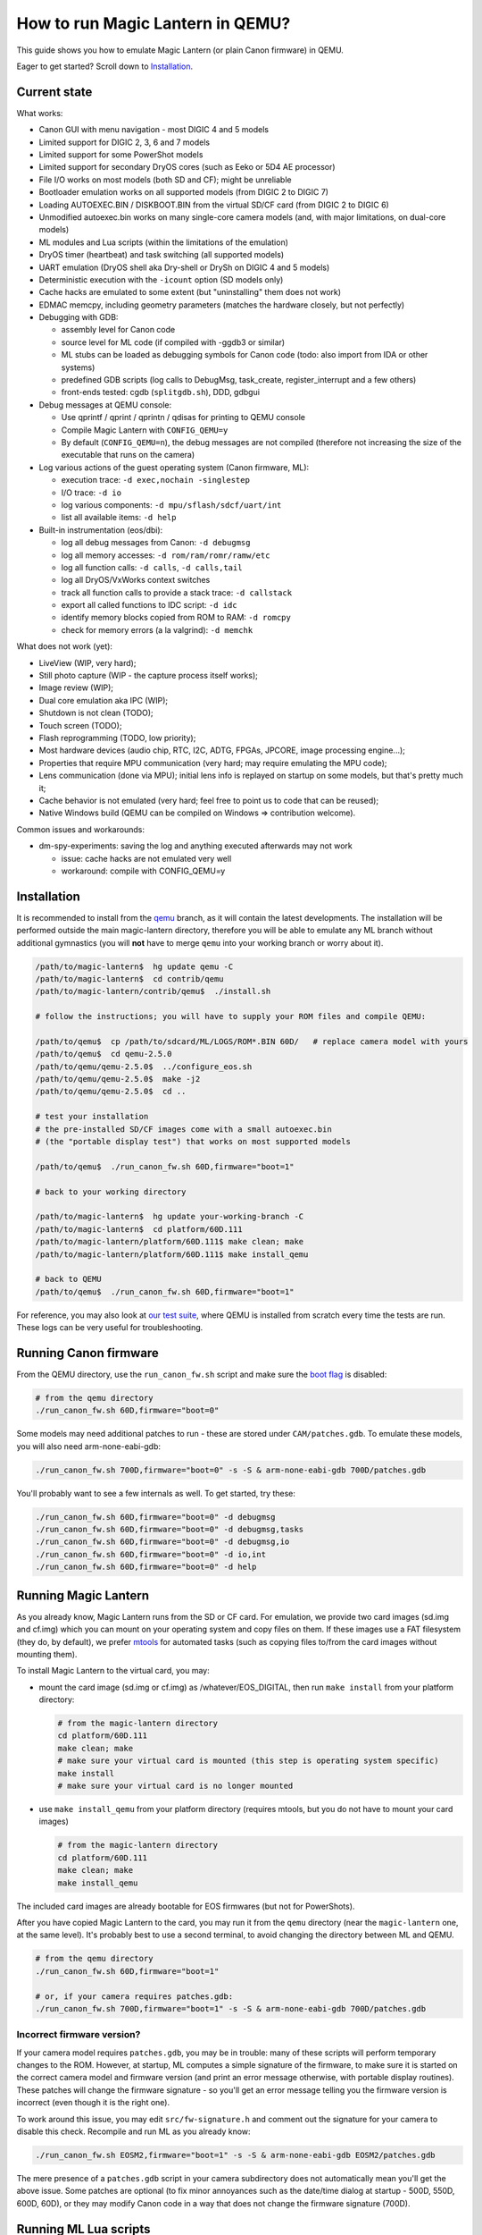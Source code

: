 How to run Magic Lantern in QEMU?
=================================

This guide shows you how to emulate Magic Lantern (or plain Canon firmware) in QEMU.

Eager to get started? Scroll down to `Installation`_.


Current state
-------------

What works:

- Canon GUI with menu navigation - most DIGIC 4 and 5 models
- Limited support for DIGIC 2, 3, 6 and 7 models
- Limited support for some PowerShot models
- Limited support for secondary DryOS cores (such as Eeko or 5D4 AE processor)
- File I/O works on most models (both SD and CF); might be unreliable
- Bootloader emulation works on all supported models (from DIGIC 2 to DIGIC 7)
- Loading AUTOEXEC.BIN / DISKBOOT.BIN from the virtual SD/CF card (from DIGIC 2 to DIGIC 6)
- Unmodified autoexec.bin works on many single-core camera models
  (and, with major limitations, on dual-core models)
- ML modules and Lua scripts (within the limitations of the emulation)
- DryOS timer (heartbeat) and task switching (all supported models)
- UART emulation (DryOS shell aka Dry-shell or DrySh on DIGIC 4 and 5 models)
- Deterministic execution with the ``-icount`` option (SD models only)
- Cache hacks are emulated to some extent (but "uninstalling" them does not work)
- EDMAC memcpy, including geometry parameters (matches the hardware closely, but not perfectly)
- Debugging with GDB:

  - assembly level for Canon code
  - source level for ML code (if compiled with -ggdb3 or similar)
  - ML stubs can be loaded as debugging symbols for Canon code (todo: also import from IDA or other systems)
  - predefined GDB scripts (log calls to DebugMsg, task_create, register_interrupt and a few others)
  - front-ends tested: cgdb (``splitgdb.sh``), DDD, gdbgui

- Debug messages at QEMU console:

  - Use qprintf / qprint / qprintn / qdisas for printing to QEMU console
  - Compile Magic Lantern with ``CONFIG_QEMU=y``
  - By default (``CONFIG_QEMU=n``), the debug messages are not compiled
    (therefore not increasing the size of the executable that runs on the camera)

- Log various actions of the guest operating system (Canon firmware, ML):

  - execution trace: ``-d exec,nochain -singlestep``
  - I/O trace: ``-d io``
  - log various components: ``-d mpu/sflash/sdcf/uart/int``
  - list all available items: ``-d help`` 

- Built-in instrumentation (eos/dbi):

  - log all debug messages from Canon: ``-d debugmsg``
  - log all memory accesses: ``-d rom/ram/romr/ramw/etc``
  - log all function calls: ``-d calls``, ``-d calls,tail``
  - log all DryOS/VxWorks context switches
  - track all function calls to provide a stack trace: ``-d callstack``
  - export all called functions to IDC script: ``-d idc``
  - identify memory blocks copied from ROM to RAM: ``-d romcpy``
  - check for memory errors (a la valgrind): ``-d memchk``

What does not work (yet):

- LiveView (WIP, very hard);
- Still photo capture (WIP - the capture process itself works);
- Image review (WIP);
- Dual core emulation aka IPC (WIP);
- Shutdown is not clean (TODO);
- Touch screen (TODO);
- Flash reprogramming (TODO, low priority);
- Most hardware devices (audio chip, RTC, I2C, ADTG, FPGAs, JPCORE, image processing engine...);
- Properties that require MPU communication (very hard; may require emulating the MPU code);
- Lens communication (done via MPU); initial lens info is replayed on startup on some models, but that's pretty much it;
- Cache behavior is not emulated (very hard; feel free to point us to code that can be reused);
- Native Windows build (QEMU can be compiled on Windows => contribution welcome).

Common issues and workarounds:

- dm-spy-experiments: saving the log and anything executed afterwards may not work

  - issue: cache hacks are not emulated very well
  - workaround: compile with CONFIG_QEMU=y


Installation
------------

It is recommended to install from the `qemu <https://bitbucket.org/hudson/magic-lantern/branch/qemu>`_
branch, as it will contain the latest developments. The installation will be performed
outside the main magic-lantern directory, therefore you will be able to emulate any ML branch
without additional gymnastics (you will **not** have to merge ``qemu`` into your working branch or worry about it).

.. code:: shell

  /path/to/magic-lantern$  hg update qemu -C
  /path/to/magic-lantern$  cd contrib/qemu
  /path/to/magic-lantern/contrib/qemu$  ./install.sh
  
  # follow the instructions; you will have to supply your ROM files and compile QEMU:
  
  /path/to/qemu$  cp /path/to/sdcard/ML/LOGS/ROM*.BIN 60D/   # replace camera model with yours
  /path/to/qemu$  cd qemu-2.5.0
  /path/to/qemu/qemu-2.5.0$  ../configure_eos.sh
  /path/to/qemu/qemu-2.5.0$  make -j2
  /path/to/qemu/qemu-2.5.0$  cd ..
  
  # test your installation
  # the pre-installed SD/CF images come with a small autoexec.bin
  # (the "portable display test") that works on most supported models
  
  /path/to/qemu$  ./run_canon_fw.sh 60D,firmware="boot=1"
  
  # back to your working directory
  
  /path/to/magic-lantern$  hg update your-working-branch -C
  /path/to/magic-lantern$  cd platform/60D.111
  /path/to/magic-lantern/platform/60D.111$ make clean; make
  /path/to/magic-lantern/platform/60D.111$ make install_qemu
  
  # back to QEMU
  /path/to/qemu$  ./run_canon_fw.sh 60D,firmware="boot=1"

For reference, you may also look at `our test suite <https://builds.magiclantern.fm/jenkins/view/QEMU/job/QEMU-tests/lastSuccessfulBuild/console>`_,
where QEMU is installed from scratch every time the tests are run.
These logs can be very useful for troubleshooting.


Running Canon firmware
----------------------

From the QEMU directory, use the ``run_canon_fw.sh`` script and make sure
the `boot flag <http://magiclantern.wikia.com/wiki/Bootflags>`_ is disabled:

.. code:: shell

  # from the qemu directory
  ./run_canon_fw.sh 60D,firmware="boot=0"

Some models may need additional patches to run - these are stored under ``CAM/patches.gdb``.
To emulate these models, you will also need arm-none-eabi-gdb:

.. code:: shell

  ./run_canon_fw.sh 700D,firmware="boot=0" -s -S & arm-none-eabi-gdb 700D/patches.gdb

You'll probably want to see a few internals as well. To get started, try these:

.. code:: shell

  ./run_canon_fw.sh 60D,firmware="boot=0" -d debugmsg
  ./run_canon_fw.sh 60D,firmware="boot=0" -d debugmsg,tasks
  ./run_canon_fw.sh 60D,firmware="boot=0" -d debugmsg,io
  ./run_canon_fw.sh 60D,firmware="boot=0" -d io,int
  ./run_canon_fw.sh 60D,firmware="boot=0" -d help

Running Magic Lantern
---------------------

As you already know, Magic Lantern runs from the SD or CF card. For emulation,
we provide two card images (sd.img and cf.img) which you can mount on your operating system
and copy files on them. If these images use a FAT filesystem (they do, by default), we prefer 
`mtools <https://www.gnu.org/software/mtools/>`_ for automated tasks
(such as copying files to/from the card images without mounting them).

To install Magic Lantern to the virtual card, you may:

- mount the card image (sd.img or cf.img) as /whatever/EOS_DIGITAL,
  then run ``make install`` from your platform directory:

  .. code:: shell

    # from the magic-lantern directory
    cd platform/60D.111
    make clean; make
    # make sure your virtual card is mounted (this step is operating system specific)
    make install
    # make sure your virtual card is no longer mounted

- use ``make install_qemu`` from your platform directory
  (requires mtools, but you do not have to mount your card images)

  .. code::

    # from the magic-lantern directory
    cd platform/60D.111
    make clean; make
    make install_qemu

The included card images are already bootable for EOS firmwares (but not for PowerShots).

After you have copied Magic Lantern to the card, you may run it from the ``qemu`` directory
(near the ``magic-lantern`` one, at the same level). It's probably best to use a second terminal,
to avoid changing the directory between ML and QEMU.

.. code:: shell

  # from the qemu directory
  ./run_canon_fw.sh 60D,firmware="boot=1"
  
  # or, if your camera requires patches.gdb:
  ./run_canon_fw.sh 700D,firmware="boot=1" -s -S & arm-none-eabi-gdb 700D/patches.gdb


Incorrect firmware version?
```````````````````````````

If your camera model requires ``patches.gdb``, you may be in trouble:
many of these scripts will perform temporary changes to the ROM. However,
at startup, ML computes a simple signature of the firmware,
to make sure it is started on the correct camera model and firmware version
(and print an error message otherwise, with portable display routines).
These patches will change the firmware signature - so you'll get an error message
telling you the firmware version is incorrect (even though it is the right one).

To work around this issue, you may edit ``src/fw-signature.h``
and comment out the signature for your camera to disable this check.
Recompile and run ML as you already know:

.. code:: shell

  ./run_canon_fw.sh EOSM2,firmware="boot=1" -s -S & arm-none-eabi-gdb EOSM2/patches.gdb

The mere presence of a ``patches.gdb`` script in your camera subdirectory
does not automatically mean you'll get the above issue. Some patches are optional
(to fix minor annoyances such as the date/time dialog at startup - 500D, 550D, 600D, 60D),
or they may modify Canon code in a way that does not change the firmware signature (700D).



Running ML Lua scripts
----------------------

- Install ML on the virtual SD card

  .. code:: shell

    # from the qemu directory
    wget https://builds.magiclantern.fm/jenkins/job/lua_fix/415/artifact/platform/60D.111/magiclantern-lua_fix.2017Sep11.60D111.zip
    unzip magiclantern-lua_fix.2017Sep11.60D111.zip -d ml-tmp
    ./mtools_copy_ml.sh ml-tmp
    rm -rf ml-tmp/

- Run QEMU

  .. code:: shell

    ./run_canon_fw.sh 60D,firmware="boot=1"

- enable Debug -> Load modules after crash (workaround for incomplete shutdown emulation)
- close ML menu and reboot the virtual camera
- enable the Lua module
- close ML menu and reboot
- run the Hello World script

TODO: make api_test.lua run, fix bugs, polish the guide.

Using multiple firmware versions
--------------------------------

In most cases, Magic Lantern only supports one firmware version, to keep things simple.
However, there may be good reasons to support two firmware versions
(for example, on the 5D Mark III, there are valid reasons to choose
both `1.1.3 <http://www.magiclantern.fm/forum/index.php?topic=14704.0>`_
and `1.2.3 <http://www.magiclantern.fm/forum/index.php?topic=11017.0>`_)
or you may want to test both versions when porting Magic Lantern
`to a newer Canon firmware <https://www.magiclantern.fm/forum/index.php?topic=19417.0>`_.

The invocation looks like this (notice the ``113``):

.. code:: shell

  ./run_canon_fw.sh 5D3,firmware="113;boot=0" -s -S & arm-none-eabi-gdb -x 5D3/debugmsg.gdb

And the directory layout should be like this:

.. code::

  /path/to/qemu/5D3/113/ROM0.BIN
  /path/to/qemu/5D3/113/ROM1.BIN
  /path/to/qemu/5D3/123/ROM0.BIN
  /path/to/qemu/5D3/123/ROM1.BIN
  /path/to/qemu/5D3/113/ROM0.BIN
  /path/to/qemu/5D3/debugmsg.gdb  # common to both versions
  /path/to/qemu/5D3/patches.gdb   # common to both versions

Compare to a camera model where only one firmware version is supported:

.. code::

  /path/to/qemu/60D/ROM0.BIN
  /path/to/qemu/60D/ROM1.BIN

Automation
----------

QEMU monitor
````````````

By default, the QEMU monitor console is available by default as a UNIX socket.
That means, during emulation you can interact with it:

- with netcat (for quick commands or from a script):

  .. code:: shell

    echo "log io" | nc -U qemu.monitor

- with socat (for interactive console):

  .. code:: shell

    socat - UNIX-CONNECT:qemu.monitor

You can redirect the monitor console to stdio with... ``-monitor stdio``.

Taking screenshots
``````````````````

The easiest way is to use the ``screendump`` command from QEMU monitor.
In the following example, we'll redirect the monitor to stdio
and take a screenshot after 10 seconds.

.. code:: shell

  ( 
    sleep 10
    echo screendump snap.ppm
    echo quit
  ) | (
    ./run_canon_fw.sh 60D,firmware='boot=0' \
        -monitor stdio
  )

Another option is to use the VNC interface:

.. code:: shell

  ./run_canon_fw.sh 60D,firmware='boot=0' \
        -vnc :1234 &
  sleep 10
  vncdotool -s :1234 capture snap.png
  echo "quit" | nc -U qemu.monitor

Sending keystrokes
``````````````````

From QEMU monitor:

.. code::

  (qemu) help
  sendkey keys [hold_ms] -- send keys to the VM (e.g. 'sendkey ctrl-alt-f1', default hold time=100 ms)

.. code:: shell

  ( 
    sleep 10
    echo sendkey m
    sleep 1
    echo screendump menu.ppm
    echo quit
  ) | (
    ./run_canon_fw.sh 60D,firmware='boot=0' \
        -monitor stdio
  )

From VNC:

.. code:: shell

  vncdotool -h | grep key
  key KEY		send KEY to server, alphanumeric or keysym: ctrl-c, del
  keyup KEY		send KEY released
  keydown KEY		send KEY pressed

.. code:: shell

  ./run_canon_fw.sh 60D,firmware='boot=0' \
        -vnc :1234 &
  sleep 10
  vncdotool -s :1234 key m
  sleep 1
  vncdotool -s :1234 capture snap.png
  echo "quit" | nc -U qemu.monitor


Running multiple ML builds from a single command
````````````````````````````````````````````````

You may run ML builds from multiple models, unattended,
with the ``run_ml_all_cams.sh`` script:

.. code:: shell

  env ML_PLATFORMS="500D.111/ 60D.111/" \
      TIMEOUT=10 \
      SCREENSHOT=1 \
      ./run_ml_all_cams.sh

Internally, this is how the emulator is invoked:

.. code:: shell

  ( 
    sleep 10
    echo screendump 60D.111.ppm
    echo quit
  ) | (
    arm-none-eabi-gdb -x 60D/patches.gdb & 
    ./run_canon_fw.sh 60D,firmware='boot=1' \
        -display none -monitor stdio  -s -S
  ) &> 60D.111.log


This script is very customizable (see the source code for available options).

More examples:

- `EOSM2 hello world <https://builds.magiclantern.fm/jenkins/view/QEMU/job/QEMU-EOSM2/18/console>`_
- running ML from the dm-spy-experiments branch in the emulator (`QEMU-dm-spy <https://builds.magiclantern.fm/jenkins/view/QEMU/job/QEMU-dm-spy/65/consoleFull>`_)
- running the FA_CaptureTestImage test based on the minimal ML target (`QEMU-FA_CaptureTestImage <https://builds.magiclantern.fm/jenkins/view/QEMU/job/QEMU-FA_CaptureTestImage>`_)

Debugging
---------

From the QEMU monitor
`````````````````````

.. code:: shell

  echo "help" | ./run_canon_fw.sh 60D -monitor stdio |& grep dump
  ...
  pmemsave addr size file -- save to disk physical memory dump starting at 'addr' of size 'size'
  xp /fmt addr -- physical memory dump starting at 'addr'

Using ``qprintf`` and friends
`````````````````````````````

The QEMU debugging API
(`qemu-util.h <https://bitbucket.org/hudson/magic-lantern/src/qemu/src/qemu-util.h>`_, included by default by ``dryos.h``)
exposes the following functions to be used in Magic Lantern code:

:qprintf: heavyweight, similar to printf; requires vsnprintf from Canon code
:qprint: lightweight, inline, similar to puts, without newline
:qprintn: lightweight, prints a 32-bit integer
:qdisas: lightweight, tells QEMU to disassemble one ARM or Thumb instruction at the given address

These functions will print to QEMU console whenever ML (or a subset of it)
is compiled with ``CONFIG_QEMU=y``. They won't get compiled in regular builds
(``CONFIG_QEMU=n`` is the default), therefore they won't increase the executable size.
For this reason, feel free to use them *anywhere*.

You may use the debugging API for either the entire ML, or just for a subset of it
- e.g. the source file(s) you are currently editing, or only some modules.
The lightweight functions can also be used in very early boot code,
where you can't call vsnprintf or you may not even have a stack properly set up.

CONFIG_QEMU
```````````

:``CONFIG_QEMU=n``: (default):

- regular build
- the executable works in QEMU (within the limitations of the emulation)
- no guest debugging code (no additional debugging facilities)

:``CONFIG_QEMU=y``: (optional, on the command line or in ``Makefile.user``):

- debug build for QEMU only
- does **not** run on the camera (!)
- enables ``qprintf`` and friends to print to the QEMU console
- enables unlimited number of ROM patches - useful for 
  `dm-spy-experiments <https://www.magiclantern.fm/forum/index.php?topic=2388.0>`_
  (in QEMU you can simply write to ROM as if it were RAM)
- may enable workarounds for models or features that are not emulated very well

Example:

.. code:: shell

    cd platform/550D.109
    make clean; make                            # regular build
    make clean; make CONFIG_QEMU=y              # debug build for QEMU
    make clean; make install_qemu               # build and install a regular build to the QEMU SD/CF image
    make clean; make install_qemu CONFIG_QEMU=y # build and install a QEMU build to the QEMU SD/CF image

It works for modules as well:

.. code:: shell

    cd modules/lua
    # add some qprintf call in lua_init for testing
    make clean; make                  # regular build
    make clean; make CONFIG_QEMU=y    # debug build for QEMU
    # todo: make install_qemu doesn't work here yet

Tracing guest events (execution, I/O, debug messages, RAM, function calls...)
`````````````````````````````````````````````````````````````````````````````

Execution trace:

.. code:: shell

  ./run_canon_fw.sh 60D,firmware="boot=0" -d exec,nochain -singlestep

I/O trace (quick):

.. code:: shell

  ./run_canon_fw.sh 60D,firmware="boot=0" -d io

I/O trace (precise):

.. code:: shell

  ./run_canon_fw.sh 60D,firmware="boot=0" -d io,nochain -singlestep

I/O trace with interrupts (precise):

.. code:: shell

  ./run_canon_fw.sh 60D,firmware="boot=0" -d io,int,nochain -singlestep

I/O trace with Canon debug messages (quick):

.. code:: shell

  ./run_canon_fw.sh 60D,firmware="boot=0" -d debugmsg,io

Canon debug messages and task switches:

.. code:: shell

  ./run_canon_fw.sh 60D,firmware="boot=0" -d debugmsg,tasks

Memory access trace (ROM reads, RAM writes) - very verbose:

.. code:: shell

  ./run_canon_fw.sh 60D,firmware="boot=0" -d romr,ramw

Call/return trace:

.. code:: shell

  ./run_canon_fw.sh 60D,firmware="boot=0" -d calls

Also with tail calls, redirected to a log file:

.. code:: shell

  ./run_canon_fw.sh 60D,firmware="boot=0" -d calls,tail &> calls.log

Tip: set your editor to highlight the log file as if it were Python code.
You'll get collapse markers for free :)

Also with debug messages, I/O events and interrupts, redirected to file

.. code:: shell

  ./run_canon_fw.sh 60D,firmware="boot=0" -d debugmsg,calls,tail,io,int &> full.log

Filter the logs with grep:

.. code:: shell

  ./run_canon_fw.sh 60D,firmware="boot=0" -d debugmsg,io |& grep -C 5 "\[Display\]"

Only log autoexec.bin activity (skip logging the bootloader):

.. code:: shell

  ./run_canon_fw.sh 60D,firmware="boot=0" -d exec,io,int,autoexec


Execution trace incomplete? PC values from MMIO logs not correct?
'''''''''''''''''''''''''''''''''''''''''''''''''''''''''''''''''

That's because QEMU compiles multiple guest instructions into a single TranslationBlock,
for faster execution. In this mode, `-d exec` will print guest instructions as they are compiled
(for example, if you have a tight loop, only the first pass will be printed). To log every single
guest instruction, as executed, you need to use `-d nochain -singlestep` 
(e.g. `-d exec,nochain -singlestep` or `-d io,int,nochain -singlestep` and so on)
- `source <http://qemu-discuss.nongnu.narkive.com/f8A4tqdT/singlestepping-target-assembly-instructions>`_.

Debugging with GDB
``````````````````

See `the EOS M2 example <http://www.magiclantern.fm/forum/index.php?topic=15895.msg186173#msg186173>`_

Instrumentation
---------------

`TODO (see QEMU forum thread) <http://www.magiclantern.fm/forum/index.php?topic=2864.msg184125#msg184125>`_

Hacking
-------

This is bleeding-edge development used primarily for reverse engineering.
You will want to modify the sources, sooner or later.

How is this code organazized?
`````````````````````````````
.. code:: shell

  magic-lantern/contrib/qemu/eos -> qemu/qemu-2.5.0/hw/eos/  (emulation sources)
  magic-lantern/contrib/qemu/eos/dbi -> qemu/qemu-2.5.0/hw/eos/dbi (instrumentation)
  magic-lantern/src/backtrace.[ch] -> qemu/qemu-2.5.0/hw/eos/dbi/backtrace.[ch] (shared with ML)
  magic-lantern/contrib/qemu/scripts -> qemu/ (helper scripts, such as run_canon_fw.sh)
  magic-lantern/contrib/qemu/scripts/*/*.gdb -> qemu/*/*.gdb (GDB scripts)
  magic-lantern/contrib/qemu/tests -> qemu/tests (guess)

MMIO handlers: eos_handle_whatever (with io_log for debug messages).

Useful: eos_get_current_task_name/id/stack, eos_mem_read/write.

Adding support for a new camera model
`````````````````````````````````````

TLDR? Jump to step 3.

Initial firmware analysis
'''''''''''''''''''''''''

1) Find the ROM load address and the code start address.
   If unknown, use an initial guess to disassemble (even 0),
   then look for code jumping to or referencing some absolute address
   and make an educated guess from there.

   DIGIC 5 and earlier models will start the bootloader at ``0xFFFF0000`` (HIVECS)
   and will jump to main firmware at ``0xFF810000``, ``0xFF010000`` or ``0xFF0C0000``.
   There is one main ROM (ROM1) at 0xF8000000, 4/8/16/32 MiB mirrored until 0xF8000000,
   and there may be a second ROM (ROM0) at 0xF0000000, mirrored until 0xF8000000.

   DIGIC 6 will start at ``*(uint32_t*)0xFC000000``,
   bootloader is at 0xFE020000 and main firmware starts at 0xFE0A0000. There is
   a 32 MiB ROM mirrored at 0xFC000000 and 0xFE000000 (there may be others).

   The ROM load address is the one you have used when dumping it (usually one of the mirrors).
   The memory map is printed when starting QEMU - you'll see where each ROM is loaded
   and where are the mirrored copies, if any.

   The MPU/MMU configuration (printed in QEMU as soon as the guest code
   changes the relevant registers) is very useful for finding the memory map
   on new models (see the ARM ARM documentation for the CPU you are interested in --
   DIGIC 2..5: ARM946E-S, D6: Cortex R4, D7: Cortex A9).

2) (Re)load the code in the disassembler at the correct address:

   - `Loading into IDA <https://www.magiclantern.fm/forum/index.php?topic=6785.0>`_
   - `Tutorial: finding stubs (with disassemble.pl) <https://www.magiclantern.fm/forum/index.php?topic=12177.msg117735#msg117735>`_
   - `Loading into ARMu <https://www.magiclantern.fm/forum/index.php?topic=9827.0>`_
   - Other disassemblers will also work (the list is open).

3) Add a very simple definition for your camera and get an `initial test run`_.
   Try to guess some missing bits from the error messages, if possible.

4) (optional) Export the functions called during your test run:

   .. code:: shell

     ./run_canon_fw.sh EOSM2,firmware="boot=0" -d idc
     ...
     EOSM2.idc saved.

   Load the IDC script into IDA, or convert it if you are using a different disassembler.

4) Code blocks copied from ROM to RAM

   .. code:: shell
  
     ./run_canon_fw.sh EOSM2,firmware="boot=0" -d romcpy |& grep ROMCPY
    [ROMCPY] 0xFFFF0000 -> 0x0        size 0x40       at 0xFFFF0980
    [ROMCPY] 0xFFFE0000 -> 0x100000   size 0xFF2C     at 0xFFFF0FCC
    [ROMCPY] 0xFFD1F02C -> 0x1900     size 0xB70A0    at 0xFF0C000C
    [ROMCPY] 0xFF0C0E04 -> 0x4B0      size 0x1E8      at 0xFF0C0D70

   You may extract these blobs with:

   .. code:: shell

     dd if=ROM1.BIN of=EOSM2.0x1900.BIN bs=1 skip=$((0xD1F0E4)) count=$((0xB70A0))

   If you are analyzing the main firmware, load EOSM2.0x1900.BIN as additional binary file
   (in IDA, choose segment 0, offset 0x1900). Do the same for the blob copied at 0x4B0.

   If you are analyzing the bootloader, extract and load the first two blobs in the same way.
   Other models may have slightly different configurations, so YMMV.

Initial test run
''''''''''''''''

Start by editing ``hw/eos/model_list.c``, where you'll need to add an entry
for your camera model. The simplest one would be:

.. code:: C

    {
        .name                   = "5DS",
        .digic_version          = 6,
    },

Then, run it and follow the errors:

.. code:: shell

  ./run_canon_fw.sh 5DS
  ...
  BooMEMIF NG MR05=00000000 FROM=00000001
  BTCM Start Master

What's that? Looks like some sort of error message, and indeed, it is.
In Canon parlance, NG means "not good" - see for example ``NG AllocateMemory``
on the "out of memory" code path. Let's check whether this error message has to do
with I/O activity (usually that's where most emulation issues come from):

.. code:: shell

  ./run_canon_fw.sh 5DS -d io
  ...
  [DIGIC6]   at 0xFE020CC8:FE020B5C [0xD203040C] <- 0x500     : MR (RAM manufacturer ID)
  [DIGIC6]   at 0xFE020CC8:FE020B5C [0xD203040C] <- 0x20500   : MR (RAM manufacturer ID)
  [DIGIC6]   at 0xFE020CC8:FE020B5C [0xD203040C] -> 0x0       : MR (RAM manufacturer ID)
  MEMIF NG MR05=00000000 FROM=00000001
  BTCM Start Master

OK, so the message appears to be related to these I/O registers.
Look up the code that's handling them (search for "RAM manufacturer ID").
You'll find it in eos.c:eos_handle_digic6, at the register 0xD203040C
(as expected), and you'll find it uses a model-specific constant:
``s->model->ram_manufacturer_id``. Let's look it around to see what's up with it:

.. code:: C

  .name                   = "80D",
  .ram_manufacturer_id    = 0x18000103,   /* RAM manufacturer: Micron */

  .name                   = "750D",
  .ram_manufacturer_id    = 0x14000203,

  .name                   = "5D4",
  .ram_manufacturer_id    = 0x18000401,

Good - it's now clear you'll have to find this constant. You have many choices here:

- disassemble the ROM near the affected address,
  and try to understand what value Canon code expects from this register
- use pattern matching and find it from nearby model
- try the values from another camera model, hoping for the best
- trial and error

Let's go for the last one (probably the easiest). If you look at the code,
you may notice the "5" corresponds to the least significant byte in this RAM ID.
If you didn't, don't worry - you can just try something like 0x12345678:

.. code:: C

    {
        .name                   = "5DS",
        .digic_version          = 6,
        .ram_manufacturer_id    = 0x12345678,
    },

and the new error message will tell you the answer right away:

.. code::

  MEMIF NG MR05=00000078 FROM=00000001

You now have at most 4 test runs to find this code :)

A more complete example: the `EOS M2 walkthrough <http://www.magiclantern.fm/forum/index.php?topic=15895.msg185103#msg185103>`_
shows how to add support for this camera from scratch, until getting Canon GUI to boot (and more!)

Although this model is already supported in the repository,
you can always roll back to an older changeset (``3124887``) and follow the tutorial.


Adding support for a new Canon firmware
```````````````````````````````````````

You will have to update:

- GDB scripts (easy - copy/paste from ML stubs or look them up)
- expected test results (time-consuming, see the `Test suite`_)
- any hardcoded stubs that might be around (e.g. in ``dbi/memcheck.c``)

Most other emulation bits usually do not depend on the firmware version
(5D3 1.2.3 was an exception).

`Updating Magic Lantern to a new Canon firmware <https://www.magiclantern.fm/forum/index.php?topic=19417.0>`_
is a bit more time-consuming, but it's not difficult.

Any good docs on QEMU internals?
````````````````````````````````

- http://nairobi-embedded.org/category/qemu.html
- http://blog.vmsplice.net
- QEMU mailing list (huge!)
- Xilinx QEMU

DryOS internals?
````````````````

This is the perfect tool for studying them. Start at:

- DryOS shell (View -> Serial in menu, then type ``akashimorino``)
- task_create (from GDB scripts)
- semaphores (some GDB scripts have them)
- message queues (some GDB scripts have them)
- heartbeat timer (dryos_timer_id/interrupt in `model_list.c <https://bitbucket.org/hudson/magic-lantern/src/qemu/contrib/qemu/eos/model_list.c>`_)
- interrupt handler (follow the code at 0x18)
- to debug: ``-d io,int`` is very helpful (although a bit too verbose)

Cross-checking the emulation with actual hardware
`````````````````````````````````````````````````

- dm-spy-experiments branch
- CONFIG_DEBUG_INTERCEPT_STARTUP=y
- run the same build on both camera and QEMU
- compare the logs (sorry, no good tool for this)
- add extra hooks as desired (dm-spy-extra.c)
- caveat: the order of execution is not deterministic.

Checking MMIO values from actual hardware
'''''''''''''''''''''''''''''''''''''''''

See `this commit <https://bitbucket.org/hudson/magic-lantern/commits/726806f3bc352c41bbd72bf40fdbab3c7245039d>`_.

Checking interrupts from actual hardware
''''''''''''''''''''''''''''''''''''''''

LOG_INTERRUPTS in dm-spy-experiments.

MPU spells
''''''''''

`mpu_send/recv <http://www.magiclantern.fm/forum/index.php?topic=2864.msg166938#msg166938>`_ in dm-spy-experiments.

Committing your changes
```````````````````````

After editing the sources outside the magic-lantern directory, 
first make sure you are on the ``qemu`` branch:

.. code:: shell

  # from the magic-lantern directory
  hg up qemu -C

Then copy your changes back into ML tree:

.. code:: shell

  # from the qemu directory
  ./copy_back_to_contrib.sh

Then commit as usual, from the ``contrib/qemu`` directory.

Reverting your changes
``````````````````````

If you want to go back to an older changeset, or just undo your edits
done outside the magic-lantern directory, you may run the install script
again. It will not re-download QEMU, but unfortunately you will have to
recompile QEMU from scratch (which is very slow).

If you have changed only the ``eos`` files, to avoid a full recompilation
you may try a script along these lines:

.. code:: shell

    #!/bin/bash
    
    QEMU_PATH=${QEMU_PATH:=qemu-2.5.0}
    ML=${ML:=magic-lantern}
    
    cp -v ../$ML/contrib/qemu/eos/* $QEMU_PATH/hw/eos/
    cp -v ../$ML/contrib/qemu/eos/mpu_spells/* $QEMU_PATH/hw/eos/mpu_spells/
    cp -v ../$ML/contrib/qemu/eos/dbi/* $QEMU_PATH/hw/eos/dbi/
    cp -v ../$ML/src/backtrace.[ch] $QEMU_PATH/hw/eos/dbi/
    cp -vr ../$ML/contrib/qemu/tests/* tests/
    cp -vr ../magic-lantern/contrib/qemu/scripts/* .


Test suite
``````````

Most Canon cameras are very similar inside - which is why one is able to run the same codebase
from DIGIC 2 (original 5D) all the way to DIGIC 5 (and soon 6) - yet, every camera model has its own quirks
(not only on the firmware, but also on the hardware side). Therefore, it's hard to predict whether a tiny change in the emulation, to fix a quirk for camera model X,
will have a positive or negative or neutral impact on camera model Y. The test suite tries to answer this,
and covers the following:

- Bootloader code (to make sure AUTOEXEC.BIN is loaded from the card)
- Portable display test (all EOS models)
- Portable ROM dumper (EOS models with bootloader file write routines)
- Menu navigation (on supported models) - depends on user settings from the ROM
- Card formatting (and restoring ML)
- Call/return trace until booting the GUI (a rigid test that may have to be updated frequently)
- Call/return trace on bootloader (likely independent on firmware version and user settings)
- Callstack consistency with call/return trace (at every DebugMsg call)
- File I/O (whether the firmware creates a DCIM directory on startup)
- FA_CaptureTestImage (basic image capture process, without compression or CR2 output)
- HPTimer (difficult to get right)
- DryOS task information (current_task, current_interrupt)
- GDB scripts (just a few basics)
- DryOS shell (UART)
- PowerShot models (limited tests)
- Secondary DryOS cores (limited tests)

Limitations:

- The tests are tied to our copies of the ROMs (which also store various user settings);
  unfortunately, these ROMs are not public (see `ML FAQ <http://wiki.magiclantern.fm/faq>`_).
  
  Workarounds:
  
  - run the test suite for your camera model(s) only, e.g. ``./run_tests.sh 5D3 60D 70D``
  - inspect the test results (e.g. screenshots) manually, and compare them to
    `our results from Jenkins <https://builds.magiclantern.fm/jenkins/view/QEMU/job/QEMU-tests/>`_
    to decide whether they are correct or not
  - if you have made changes to the emulation, just ask us to test them.

  Saving the ROM right after clearing camera settings may or may not give repeatable results (not tested).

- The test suite is very slow (30-60 minutes, even on decent hardware)

  Workarounds:

  - run the test suite for a small number of camera model(s): ``./run_tests.sh 5D3 60D 70D``
  - run only the test(s) you are interested in (add ``if false; then`` ... ``fi`` in the source)
  - leave the tests running overnight.

  If you have ideas to improve it, we are listening.

To avoid committing (large) reference screenshots or log files,
a lot of expected test results are stored as MD5 sums. That's a bit rigid,
but it does the job for now. Where appropriate, we also have grep-based
tests or custom logic on log files.

The expected test results ("needles") are updated manually
(e.g. ``md5sum disp.ppm > disp.md5``). Suggestions welcome.

Code coverage?
``````````````

`Yes <https://builds.magiclantern.fm/jenkins/view/QEMU/job/QEMU-coverage/>`_.

History
-------

:2008: `SD1100 boot (CHDK) <http://chdk.wikia.com/wiki/GPL_Qemu>`_
:2009: `5D2/7D boot (Trammell) <http://magiclantern.wikia.com/wiki/Emulation>`_
:2012: `TriX_EOS (g3gg0) <http://www.magiclantern.fm/forum/index.php?topic=2882.0>`_
:2013: `Initial Hello World <http://www.magiclantern.fm/forum/index.php?topic=2864.msg26022#msg26022>`_
:2013: `g3gg0 ports TriX changes to QEMU <http://www.magiclantern.fm/forum/index.php?topic=2864.msg29748#msg29748>`_
:2013: `Antony Pavlov submits initial DIGIC support to QEMU mainline <https://lists.gnu.org/archive/html/qemu-devel/2013-08/msg04509.html>`_
:2013: `Nikon Hacker is light years ahead us <http://www.magiclantern.fm/forum/index.php?topic=8823.0>`_ (we are not competing; it was just a fun notice that motivated us)
:2014: `DryOS task scheduler running! <http://www.magiclantern.fm/forum/index.php?topic=2864.msg117430#msg117430>`_ (also ML menu and modules, but with massive hacks - emulating only a very small part of Canon firmware)
:2015: `Portable display test and Linux PoC working! <http://www.magiclantern.fm/forum/index.php?topic=2864.msg144760#msg144760>`_
:2015: `Canon GUI boots on 60D! <http://www.magiclantern.fm/forum/index.php?topic=2864.msg148240#msg148240>`_ (no menus yet, but most Canon tasks are working!)
:2015: `100D emulation, serial flash and GDB scripts from nkls <http://www.magiclantern.fm/forum/index.php?topic=2864.msg153064#msg153064>`_
:2016: `More EOS models boot Canon GUI (no menus yet) <http://www.magiclantern.fm/forum/index.php?topic=2864.msg168603#msg168603>`_
:2016: `Low-level button codes and GUI modes understood <http://www.magiclantern.fm/forum/index.php?topic=2864.msg169517#msg169517>`_
:2016: `Users start wondering why the heck are we spending most of our time on this <http://www.magiclantern.fm/forum/index.php?topic=2864.msg169970#msg169970>`_
:2016: `Leegong from Nikon Hacker starts documenting MPU messages <http://www.magiclantern.fm/forum/index.php?topic=17596.msg171304#msg171304>`_
:2017: `500D menu navigation! (Greg) <http://www.magiclantern.fm/forum/index.php?topic=2864.msg179867#msg179867>`_
:2017: `nkls solves an important issue that was very hard to track down! <http://www.magiclantern.fm/forum/index.php?topic=2864.msg183311#msg183311>`_
:2017: `Menu navigation works on most D4 and 5 models <http://www.magiclantern.fm/forum/index.php?topic=2864.msg181786#msg181786>`_
:2017:  Working on `Mac (dfort) <http://www.magiclantern.fm/forum/index.php?topic=2864.msg184981#msg184981>`_ 
        and `Windows 10 / Linux subsystem (g3gg0) <http://www.magiclantern.fm/forum/index.php?topic=20214.0>`_
:2017: `EOS M2 porting walkthrough <http://www.magiclantern.fm/forum/index.php?topic=15895.msg185103#msg185103>`_



Happy hacking!
